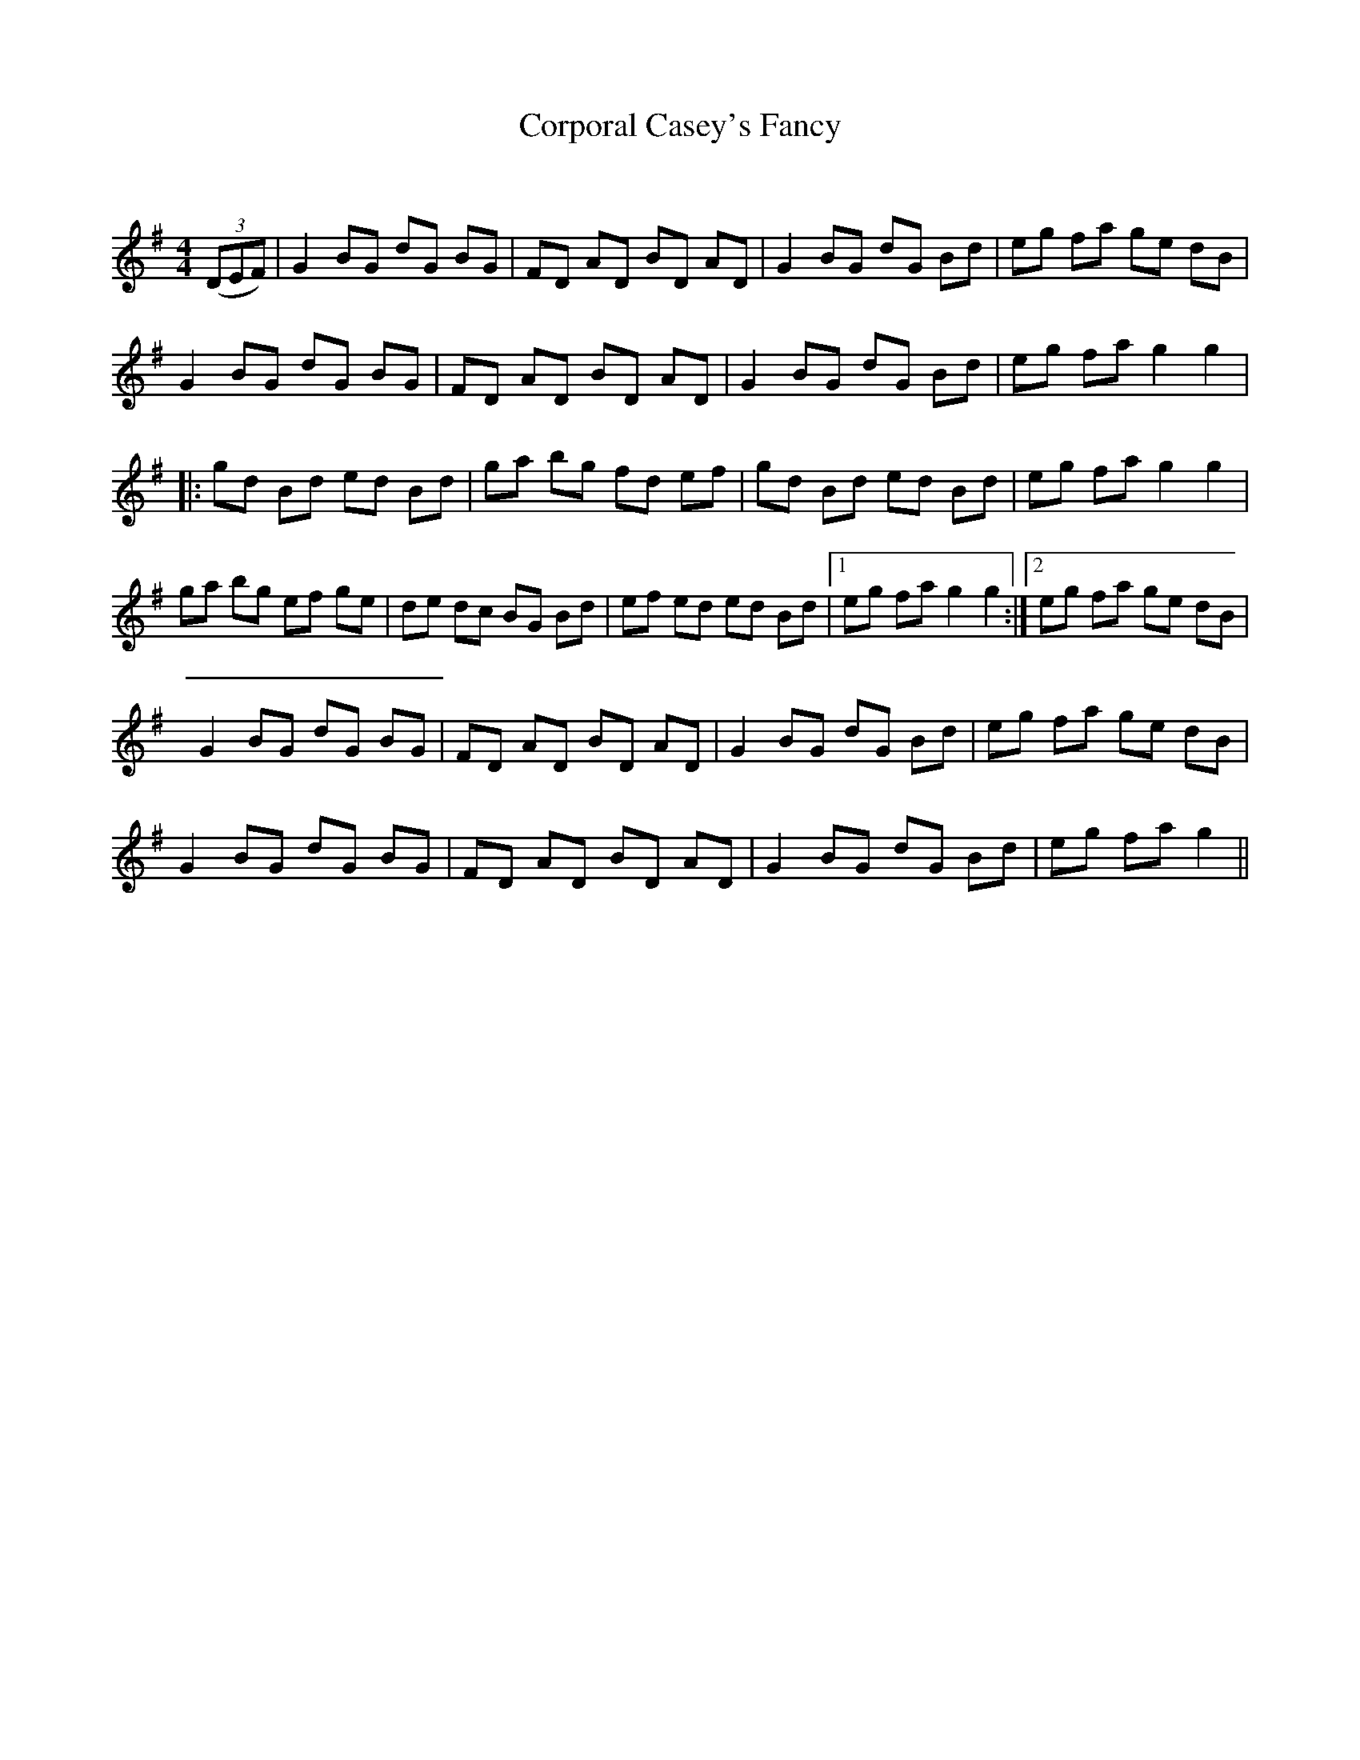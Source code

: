 X:1
T: Corporal Casey's Fancy
C:
R:Reel
Q: 232
K:G
M:4/4
L:1/8
((3DEF)|G2 BG dG BG|FD AD BD AD|G2 BG dG Bd|eg fa ge dB|
G2 BG dG BG|FD AD BD AD|G2 BG dG Bd|eg fa g2 g2|
|:gd Bd ed Bd|ga bg fd ef|gd Bd ed Bd|eg fa g2 g2|
ga bg ef ge|de dc BG Bd|ef ed ed Bd|1eg fa g2 g2:|2eg fa ge dB|
G2 BG dG BG|FD AD BD AD|G2 BG dG Bd|eg fa ge dB|
G2 BG dG BG|FD AD BD AD|G2 BG dG Bd|eg fa g2||
